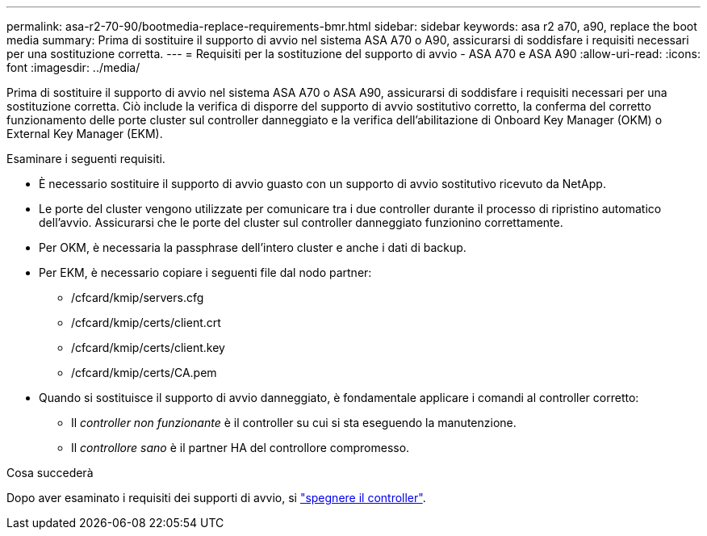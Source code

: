 ---
permalink: asa-r2-70-90/bootmedia-replace-requirements-bmr.html 
sidebar: sidebar 
keywords: asa r2 a70, a90, replace the boot media 
summary: Prima di sostituire il supporto di avvio nel sistema ASA A70 o A90, assicurarsi di soddisfare i requisiti necessari per una sostituzione corretta. 
---
= Requisiti per la sostituzione del supporto di avvio - ASA A70 e ASA A90
:allow-uri-read: 
:icons: font
:imagesdir: ../media/


[role="lead"]
Prima di sostituire il supporto di avvio nel sistema ASA A70 o ASA A90, assicurarsi di soddisfare i requisiti necessari per una sostituzione corretta. Ciò include la verifica di disporre del supporto di avvio sostitutivo corretto, la conferma del corretto funzionamento delle porte cluster sul controller danneggiato e la verifica dell'abilitazione di Onboard Key Manager (OKM) o External Key Manager (EKM).

Esaminare i seguenti requisiti.

* È necessario sostituire il supporto di avvio guasto con un supporto di avvio sostitutivo ricevuto da NetApp.
* Le porte del cluster vengono utilizzate per comunicare tra i due controller durante il processo di ripristino automatico dell'avvio. Assicurarsi che le porte del cluster sul controller danneggiato funzionino correttamente.
* Per OKM, è necessaria la passphrase dell'intero cluster e anche i dati di backup.
* Per EKM, è necessario copiare i seguenti file dal nodo partner:
+
** /cfcard/kmip/servers.cfg
** /cfcard/kmip/certs/client.crt
** /cfcard/kmip/certs/client.key
** /cfcard/kmip/certs/CA.pem


* Quando si sostituisce il supporto di avvio danneggiato, è fondamentale applicare i comandi al controller corretto:
+
** Il _controller non funzionante_ è il controller su cui si sta eseguendo la manutenzione.
** Il _controllore sano_ è il partner HA del controllore compromesso.




.Cosa succederà
Dopo aver esaminato i requisiti dei supporti di avvio, si link:bootmedia-shutdown-bmr.html["spegnere il controller"].

